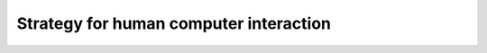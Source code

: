 =========================================
 Strategy for human computer interaction
=========================================
